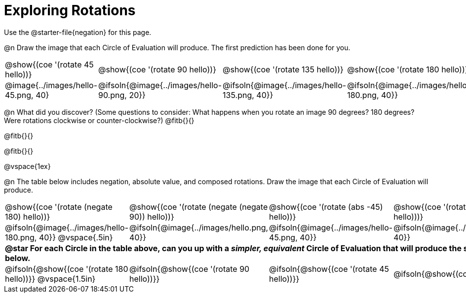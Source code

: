 [.landscape]
= Exploring Rotations

++++
<style>
div.circleevalsexp { width: auto; }
td > .content > .paragraph > * { vertical-align: middle; }
td.tableblock { padding: 0 !important; }
</style>
++++

Use the @starter-file{negation} for this page.

@n Draw the image that each Circle of Evaluation will produce. The first prediction has been done for you.

[.FillVerticalSpace, cols="^.^1a,^.^1a,^.^1a,^.^1a,^.^1a,^.^1a,^.^1a", stripes="none"]
|===

| @show{(coe '(rotate 45 hello))}
| @show{(coe '(rotate 90 hello))}
| @show{(coe '(rotate 135 hello))}
| @show{(coe '(rotate 180 hello))}
| @show{(coe '(rotate 225 hello))}
| @show{(coe '(rotate 270 hello))}
| @show{(coe '(rotate 315 hello))}

| @image{../images/hello-45.png, 40}
| @ifsoln{@image{../images/hello-90.png, 20}}
| @ifsoln{@image{../images/hello-135.png, 40}}
| @ifsoln{@image{../images/hello-180.png, 40}}
| @ifsoln{@image{../images/hello-225.png, 40}}
| @ifsoln{@image{../images/hello-270.png, 20}}
| @ifsoln{@image{../images/hello-315.png, 40}}

|===

@n What did you discover? (Some questions to consider: What happens when you rotate an image 90 degrees? 180 degrees? Were rotations clockwise or counter-clockwise?) @fitb{}{}

@fitb{}{}

@fitb{}{}

@vspace{1ex}

@n The table below includes negation, absolute value, and composed rotations. Draw the image that each Circle of Evaluation will produce.

[cols="^.^1a,^.^1a,^.^1a,^.^1a,^.^1a", stripes="none"]
|===

| @show{(coe '(rotate (negate 180) hello))}
| @show{(coe '(rotate (negate (negate 90)) hello))}
| @show{(coe '(rotate (abs -45) hello))}
| @show{(coe '(rotate -30 (rotate 30 hello)))}
| @show{(coe '(rotate (abs 225) hello))}

| @ifsoln{@image{../images/hello-180.png, 40}} @vspace{.5in}
| @ifsoln{@image{../images/hello.png, 40}}
| @ifsoln{@image{../images/hello-45.png, 40}}
| @ifsoln{@image{../images/hello.png, 40}}
| @ifsoln{@image{../images/hello-225.png, 40}}

5+| **@star For each Circle in the table above, can you up with a _simpler, equivalent_ Circle of Evaluation that will produce the same image? Draw them in the empty boxes below.**

| @ifsoln{@show{(coe '(rotate 180 hello))}} @vspace{1.5in}
| @ifsoln{@show{(coe '(rotate 90 hello))}}
| @ifsoln{@show{(coe '(rotate 45 hello))}}
| @ifsoln{@show{(coe 'hello)}}
| @ifsoln{@show{(coe '(rotate 225 hello))}}
|===
